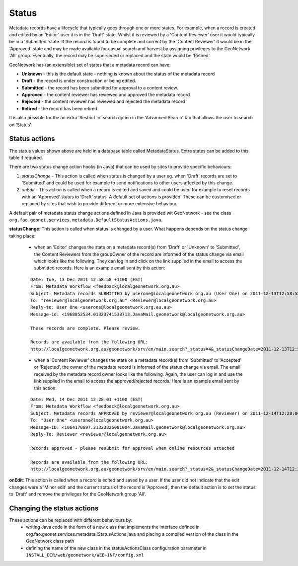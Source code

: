 .. _metadata_status:

Status
======

Metadata records have a lifecycle that typically goes through one or more states. For example, when a record is created and edited by an 'Editor' user it is in the 'Draft' state. Whilst it is reviewed by a 'Content Reviewer' user it would typically be in a 'Submitted' state. If the record is found to be complete and correct by the 'Content Reviewer' it would be in the 'Approved' state and may be made available for casual search and harvest by assigning privileges to the GeoNetwork 'All' group. Eventually, the record may be superseded or replaced and the state would be 'Retired'. 

GeoNetwork has (an extensible) set of states that a metadata record can have:

- **Unknown** - this is the default state - nothing is known about the status of the metadata record
- **Draft** - the record is under construction or being edited.
- **Submitted** - the record has been submitted for approval to a content review.
- **Approved** - the content reviewer has reviewed and approved the metadata record
- **Rejected** - the content reviewer has reviewed and rejected the metadata record
- **Retired** - the record has been retired  

It is also possible for the an extra 'Restrict to' search option in the 'Advanced Search' tab that allows the user to search on 'Status' 

Status actions
``````````````

The status values shown above are held in a database table called MetadataStatus. Extra states can be added to this table if required.

There are two status change action hooks (in Java) that can be used by sites to provide specific behaviours: 

#. *statusChange* - This action is called when status is changed by a user eg. when 'Draft' records are set to 'Submitted' and could be used for example to send notifications to other users affected by this change. 
#. *onEdit* - This action is called when a record is edited and saved and could be used for example to reset records with an 'Approved' status to 'Draft' status. A default set of actions is provided. These can be customised or replaced by sites that wish to provide different or more extensive behaviour.

A default pair of metadata status change actions defined in Java is provided wit GeoNetwork - see the class ``org.fao.geonet.services.metadata.DefaultStatusActions.java``. 

**statusChange**: This action is called when status is changed by a user. What happens depends on the status change taking place:

 * when an 'Editor' changes the state on a metadata record(s) from 'Draft' or 'Unknown' to 'Submitted', the Content Reviewers from the groupOwner of the record are informed of the status change via email which looks like the following. They can log in and click on the link supplied in the email to access the submitted records. Here is an example email sent by this action:
 
 ::

  Date: Tue, 13 Dec 2011 12:58:58 +1100 (EST)
  From: Metadata Workflow <feedback@localgeonetwork.org.au>
  Subject: Metadata records SUBMITTED by userone@localgeonetwork.org.au (User One) on 2011-12-13T12:58:58
  To: "reviewer@localgeonetwork.org.au" <Reviewer@localgeonetwork.org.au>
  Reply-to: User One <userone@localgeonetwork.org.au.au>
  Message-id: <1968852534.01323741538713.JavaMail.geonetwork@localgeonetwork.org.au>
   
  These records are complete. Please review.
   
  Records are available from the following URL:
  http://localgeonetwork.org.au/geonetwork/srv/en/main.search?_status=4&_statusChangeDate=2011-12-13T12:58:58

 * when a 'Content Reviewer' changes the state on a metadata record(s) from 'Submitted' to 'Accepted' or 'Rejected', the owner of the metadata record is informed of the status change via email. The email received by the metadata record owner looks like the following. Again, the user can log in and use the link supplied in the email to access the approved/rejected records. Here is an example email sent by this action:
 
 ::

  Date: Wed, 14 Dec 2011 12:28:01 +1100 (EST)
  From: Metadata Workflow <feedback@localgeonetwork.org.au>
  Subject: Metadata records APPROVED by reviewer@localgeonetwork.org.au (Reviewer) on 2011-12-14T12:28:00
  To: "User One" <userone@localgeonetwork.org.au>
  Message-ID: <1064170697.31323826081004.JavaMail.geonetwork@localgeonetwork.org.au>
  Reply-To: Reviewer <reviewer@localgeonetwork.org.au>
  
  Records approved - please resubmit for approval when online resources attached
  
  Records are available from the following URL:
  http://localgeonetwork.org.au/geonetwork/srv/en/main.search?_status=2&_statusChangeDate=2011-12-14T12:28:00

**onEdit**: This action is called when a record is edited and saved by a user. If the user did not indicate that the edit changes were a 'Minor edit' and the current status of the record is 'Approved', then the default action is to set the status to 'Draft' and remove the privileges for the GeoNetwork group 'All'.

Changing the status actions
```````````````````````````

These actions can be replaced with different behaviours by:
 * writing Java code in the form of a new class that implements the interface defined in org.fao.geonet.services.metadata.!StatusActions.java and placing a compiled version of the class in the GeoNetwork class path 
 * defining the name of the new class in the statusActionsClass configuration parameter in ``INSTALL_DIR/web/geonetwork/WEB-INF/config.xml``
